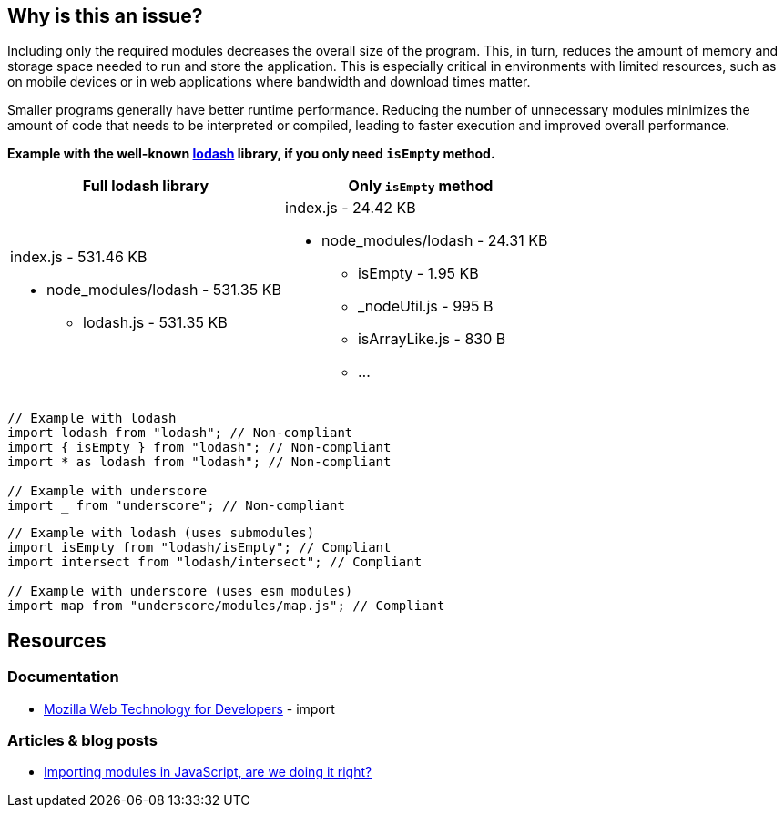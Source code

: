:!sectids:

== Why is this an issue?

Including only the required modules decreases the overall size of the program.
This, in turn, reduces the amount of memory and storage space needed to run and store the application.
This is especially critical in environments with limited resources, such as on mobile devices or in web applications where bandwidth and download times matter.

Smaller programs generally have better runtime performance.
Reducing the number of unnecessary modules minimizes the amount of code that needs to be interpreted or compiled, leading to faster execution and improved overall performance.

*Example with the well-known https://lodash.com/[lodash] library, if you only need
`isEmpty` method.*

|===
|Full lodash library |Only `isEmpty` method

a|index.js - 531.46 KB

* node_modules/lodash - 531.35 KB
** lodash.js - 531.35 KB

a|index.js - 24.42 KB

* node_modules/lodash - 24.31 KB
** isEmpty - 1.95 KB
** _nodeUtil.js - 995 B
** isArrayLike.js - 830 B
** ...

|===

[source,js,data-diff-id="2",data-diff-type="noncompliant"]
----
// Example with lodash
import lodash from "lodash"; // Non-compliant
import { isEmpty } from "lodash"; // Non-compliant
import * as lodash from "lodash"; // Non-compliant

// Example with underscore
import _ from "underscore"; // Non-compliant
----

[source,js,data-diff-id="2",data-diff-type="compliant"]
----
// Example with lodash (uses submodules)
import isEmpty from "lodash/isEmpty"; // Compliant
import intersect from "lodash/intersect"; // Compliant

// Example with underscore (uses esm modules)
import map from "underscore/modules/map.js"; // Compliant
----

== Resources

=== Documentation

- https://developer.mozilla.org/en-US/docs/Web/JavaScript/Reference/Statements/import[Mozilla Web Technology for Developers] - import

=== Articles & blog posts

- https://dev.to/dianjuar/importing-modules-in-javascript-are-we-doing-it-right-nc[Importing modules in JavaScript, are we doing it right?]
